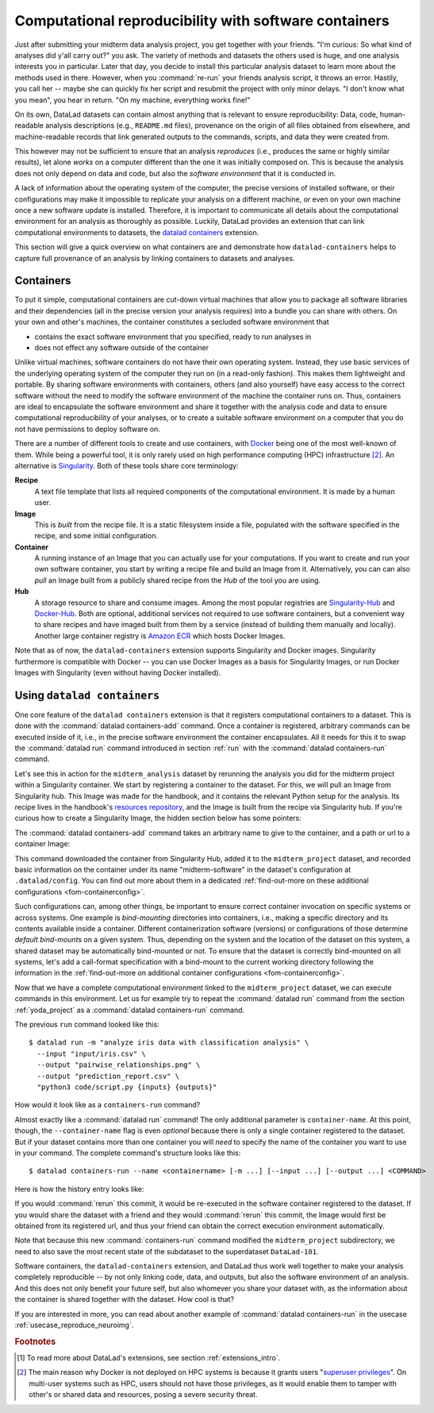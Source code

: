 .. _containersrun:

Computational reproducibility with software containers
------------------------------------------------------

Just after submitting your midterm data analysis project, you get together
with your friends. "I'm curious: So what kind of analyses did y'all carry out?"
you ask. The variety of methods and datasets the others used is huge, and
one analysis interests you in particular. Later that day, you decide to
install this particular analysis dataset to learn more about the methods used
in there. However, when you :command:`re-run` your friends analysis script,
it throws an error. Hastily, you call her -- maybe she can quickly fix her
script and resubmit the project with only minor delays. "I don't know what
you mean", you hear in return.
"On my machine, everything works fine!"


On its own, DataLad datasets can contain almost anything that is relevant to
ensure reproducibility: Data, code, human-readable analysis descriptions
(e.g., ``README.md`` files), provenance on the origin of all files
obtained from elsewhere, and machine-readable records that link generated
outputs to the commands, scripts, and data they were created from.

This however may not be sufficient to ensure that an analysis *reproduces*
(i.e., produces the same or highly similar results), let alone *works* on a
computer different than the one it was initially composed on. This is because
the analysis does not only depend on data and code, but also the
*software environment* that it is conducted in.

A lack of information about the operating system of the computer, the precise
versions of installed software, or their configurations may
make it impossible to replicate your analysis on a different machine, or even
on your own machine once a new software update is installed. Therefore, it is
important to communicate all details about the computational environment for
an analysis as thoroughly as possible. Luckily, DataLad provides an extension
that can link computational environments to datasets, the
`datalad containers <http://docs.datalad.org/projects/container/en/latest/>`_
extension.

This section will give a quick overview on what containers are and
demonstrate how ``datalad-containers`` helps to capture full provenance of an
analysis by linking containers to datasets and analyses.

Containers
^^^^^^^^^^

.. index:: ! software container, ! container

To put it simple, computational containers are cut-down virtual machines that
allow you to package all software libraries and their dependencies (all in the
precise version your analysis requires) into a bundle you can share with
others. On your own and other's machines, the container constitutes a secluded
software environment that

- contains the exact software environment that you specified, ready to run
  analyses in
- does not effect any software outside of the container

Unlike virtual machines, software containers do not have their own operating
system. Instead, they use basic services of the underlying operating system
of the computer they run on (in a read-only fashion). This makes them
lightweight and portable. By sharing software environments with containers,
others (and also yourself) have easy access to the correct software
without the need to modify the software environment of the machine the
container runs on. Thus, containers are ideal to encapsulate the software
environment and share it together with the analysis code and data to ensure
computational reproducibility of your analyses, or to create a suitable
software environment on a computer that you do not have permissions to deploy
software on.

There are a number of different tools to create and use containers, with
`Docker <https://www.docker.com/>`_ being one of the most well-known of them.
While being a powerful tool, it is only rarely used on high performance computing
(HPC) infrastructure [#f2]_. An alternative is `Singularity <https://sylabs
.io/docs/>`_.
Both of these tools share core terminology:

**Recipe**
   A text file template that lists all required components of the computational environment.
   It is made by a human user.

**Image**
   This is *built* from the recipe file. It is a static filesystem inside a file,
   populated with the software specified in the recipe, and some initial configuration.

**Container**
  A running instance of an Image that you can actually use for your computations.
  If you want to create and run your own software container, you start by writing
  a recipe file and build an Image from it. Alternatively, you can can also *pull*
  an Image built from a publicly shared recipe from the *Hub* of the tool you are using.

**Hub**
  A storage resource to share and consume images. Among the most popular registries are
  `Singularity-Hub <https://singularity-hub.org/>`_ and
  `Docker-Hub <https://hub.docker.com/>`_. Both are optional, additional services
  not required to use software containers, but a convenient way to share recipes
  and have imaged built from them by a service (instead of building them
  manually and locally).
  Another large container registry is `Amazon ECR <https://aws.amazon.com/ecr/>`_ which hosts Docker Images.

Note that as of now, the ``datalad-containers`` extension supports
Singularity and Docker images.
Singularity furthermore is compatible with Docker -- you can use
Docker Images as a basis for Singularity Images, or run Docker Images with
Singularity (even without having Docker installed).

.. importantnote:: Additional requirement: Singularity

   In order to use Singularity containers (and thus ``datalad containers``), you have to
   `install <https://sylabs.io/guides/3.0/user-guide/installation.html>`_ the software singularity.

Using ``datalad containers``
^^^^^^^^^^^^^^^^^^^^^^^^^^^^

.. index:: ! datalad command; containers-add
.. index:: ! datalad command; containers-run

One core feature of the ``datalad containers`` extension is that it registers
computational containers to a dataset. This is done with the
:command:`datalad containers-add` command.
Once a container is registered, arbitrary commands can be executed inside of
it, i.e., in the precise software environment the container encapsulates. All it
needs for this it to swap the :command:`datalad run` command introduced in
section :ref:`run` with the :command:`datalad containers-run` command.

Let's see this in action for the ``midterm_analysis`` dataset by rerunning
the analysis you did for the midterm project within a Singularity container.
We start by registering a container to the dataset.
For this, we will pull an Image from Singularity hub. This Image was made
for the handbook, and it contains the relevant Python setup for
the analysis. Its recipe lives in the handbook's
`resources repository <https://github.com/datalad-handbook/resources>`_, and the
Image is built from the recipe via Singularity hub.
If you're curious how to create a Singularity Image, the hidden
section below has some pointers:

.. find-out-more:: How to make a Singularity Image

   Singularity containers are build from Image files, often
   called "recipes", that hold a "definition" of the software container and its
   contents and components. The
   `singularity documentation <https://sylabs.io/guides/3.4/user-guide/build_a_container.html>`_
   has its own tutorial on how to build such Images from scratch.
   An alternative to writing the Image file by hand is to use
   `Neurodocker <https://github.com/ReproNim/neurodocker>`_. This
   command-line program can help you generate custom Singularity recipes (and
   also ``Dockerfiles``, from which Docker Images are build). A wonderful tutorial
   on how to use Neurodocker is
   `this introduction <https://miykael.github.io/nipype_tutorial/notebooks/introduction_neurodocker.html>`_
   by Michael Notter.

   Once a recipe exists, the command

   .. code-block:: bash

      sudo singularity build <NAME> <RECIPE>

   will build a container (called ``<NAME>``) from the recipe. Note that this
   command requires ``root`` privileges ("``sudo``"). You can build the container
   on any machine, though, not necessarily the one that is later supposed to
   actually run the analysis, e.g., your own laptop versus a compute cluster.

The :command:`datalad containers-add` command takes an arbitrary
name to give to the container, and a path or url to a container Image:

.. runrecord:: _examples/DL-101-133-101
   :language: console
   :workdir: dl-101/DataLad-101/midterm_project
   :cast: 10_yoda
   :notes: Computational reproducibility: add a software container

   # we are in the midterm_project subdataset
   $ datalad containers-add midterm-software --url shub://adswa/resources:2

.. find-out-more:: How do I add an Image from Dockerhub, Amazon ECR, or a local container?

   Should the Image you want to use lie on Dockerhub, specify the ``--url``
   option prefixed with ``docker://`` or ``dhub://`` instead of ``shub://`` like this::

      datalad containers-add midterm-software --url docker://adswa/resources:2

   If your Image exists on Amazon ECR, use a ``dhub://`` prefix followed by the AWS ECR URL as in

   .. code-block:: bash

          datalad containers-add --url dhub://12345678.dkr.ecr.us-west-2.amazonaws.com/maze-code/data-import:latest data-import

   If you want to add a container that exists locally, specify the path to it
   like this::

       datalad containers-add midterm-software --url path/to/container

This command downloaded the container from Singularity Hub, added it to
the ``midterm_project`` dataset, and recorded basic information on the
container under its name "midterm-software" in the dataset's configuration at
``.datalad/config``. You can find out more about them in a dedicated :ref:`find-out-more on these additional configurations <fom-containerconfig>`.

.. find-out-more:: What changes in .datalad/config when one adds a container?
   :name: fom-containerconfig
   :float:

   .. runrecord:: _examples/DL-101-133-102
      :language: console
      :workdir: dl-101/DataLad-101/midterm_project

      $ cat .datalad/config

   This recorded the Image's origin on Singularity-Hub, the location of the
   Image in the dataset under ``.datalad/environments/<NAME>/image``, and it
   specifies the way in which the container should be used: The line

   .. code-block:: bash

       cmdexec = singularity exec {img} {cmd}

   can be read as: "If this container is used, take the ``cmd`` (what you wrap in a
   :command:`datalad containers-run` command) and plug it into a
   :command:`singularity exec` command. The mode of calling Singularity,
   namely ``exec``, means that the command will be executed inside of the container.

   You can configure this call format by modifying it in the config file, or calling :command:`datalad containers-add` with the option ``--call-fmt <alternative format>``.
   This can be useful to, for example, automatically bind-mount the current working directory in the container.
   In the alternative call format, the placeholders ``{img}``, ``{cmd}``, and ``{img_dspath}`` (a relative path to the dataset containing the image) are available.
   In all other cases with variables that use curly brackets, you need to escape them with another curly bracket.
   Here is an example call format that bind-mounts the current working directory (and thus the dataset) automatically::

      datalad containers-add --call-fmt 'singularity exec -B {{pwd}} --cleanenv {img} {cmd}'

   Note that the Image is saved under ``.datalad/environments`` and the
   configuration is done in ``.datalad/config`` -- as these files are version
   controlled and shared with together with a dataset, your software
   container and the information where it can be re-obtained from are linked
   to your dataset.

   This is how the ``containers-add`` command is recorded in your history:

   .. runrecord:: _examples/DL-101-133-103
      :language: console
      :workdir: dl-101/DataLad-101/midterm_project
      :cast: 10_yoda
      :notes: The software container got added to your datasets history

      $ git log -n 1 -p

Such configurations can, among other things, be important to ensure correct container invocation on specific systems or across systems.
One example is *bind-mounting* directories into containers, i.e., making a specific directory and its contents available inside a container.
Different containerization software (versions) or configurations of those determine *default bind-mounts* on a given system.
Thus, depending on the system and the location of the dataset on this system, a shared dataset may be automatically bind-mounted or not.
To ensure that the dataset is correctly bind-mounted on all systems, let's add a call-format specification with a bind-mount to the current working directory following the information in the :ref:`find-out-more on additional container configurations <fom-containerconfig>`.

.. runrecord:: _examples/DL-101-133-104
   :language: console
   :workdir: dl-101/DataLad-101/midterm_project
   :cast: 10_yoda

   $ git config -f .datalad/config datalad.containers.midterm-software.cmdexec 'singularity exec -B {{pwd}} {img} {cmd}'
   $ datalad save -m "Modify the container call format to bind-mount the working directory"

Now that we have a complete computational environment linked to the ``midterm_project``
dataset, we can execute commands in this environment. Let us for example try to repeat
the :command:`datalad run` command from the section :ref:`yoda_project` as a
:command:`datalad containers-run` command.

The previous ``run`` command looked like this::

   $ datalad run -m "analyze iris data with classification analysis" \
     --input "input/iris.csv" \
     --output "pairwise_relationships.png" \
     --output "prediction_report.csv" \
     "python3 code/script.py {inputs} {outputs}"

How would it look like as a ``containers-run`` command?

.. runrecord:: _examples/DL-101-133-105
   :language: console
   :workdir: dl-101/DataLad-101/midterm_project
   :cast: 10_yoda
   :notes: The analysis can be rerun in a software container

   $ datalad containers-run -m "rerun analysis in container" \
     --container-name midterm-software \
     --input "input/iris.csv" \
     --output "pairwise_relationships.png" \
     --output "prediction_report.csv" \
     "python3 code/script.py {inputs} {outputs}"

Almost exactly like a :command:`datalad run` command! The only additional parameter
is ``container-name``. At this point, though, the ``--container-name``
flag is even *optional* because there is only a single container registered to the dataset.
But if your dataset contains more than one container you will *need* to specify
the name of the container you want to use in your command.
The complete command's structure looks like this::

   $ datalad containers-run --name <containername> [-m ...] [--input ...] [--output ...] <COMMAND>

.. index:: ! datalad command; containers-remove
.. index:: ! datalad command; containers-list

.. find-out-more:: How can I list available containers or remove them?

   The command :command:`datalad containers-list` will list all containers in
   the current dataset:

   .. runrecord:: _examples/DL-101-133-110
      :language: console
      :workdir: dl-101/DataLad-101/midterm_project


      $ datalad containers-list

   The command :command:`datalad containers-remove` will remove a container
   from the dataset, if there exists a container with name given to the
   command. Note that this will remove not only the Image from the dataset,
   but also the configuration for it in ``.datalad/config``.


Here is how the history entry looks like:

.. runrecord:: _examples/DL-101-133-111
   :language: console
   :workdir: dl-101/DataLad-101/midterm_project
   :cast: 10_yoda
   :notes: Here is how that looks like in the history:

   $ git log -p -n 1

If you would :command:`rerun` this commit, it would be re-executed in the
software container registered to the dataset. If you would share the dataset
with a friend and they would :command:`rerun` this commit, the Image would first
be obtained from its registered url, and thus your
friend can obtain the correct execution environment automatically.

Note that because this new :command:`containers-run` command modified the
``midterm_project`` subdirectory, we need to also save
the most recent state of the subdataset to the superdataset ``DataLad-101``.

.. runrecord:: _examples/DL-101-133-112
   :language: console
   :workdir: dl-101/DataLad-101/midterm_project
   :cast: 10_yoda
   :notes: Save the change in the superdataset

   $ cd ../
   $ datalad status

.. runrecord:: _examples/DL-101-133-113
   :language: console
   :workdir: dl-101/DataLad-101
   :cast: 10_yoda
   :notes: Save the change in the superdataset

   $ datalad save -d . -m "add container and execute analysis within container" midterm_project


Software containers, the ``datalad-containers`` extension, and DataLad thus work well together
to make your analysis completely reproducible -- by not only linking code, data,
and outputs, but also the software environment of an analysis. And this does not
only benefit your future self, but also whomever you share your dataset with, as
the information about the container is shared together with the dataset. How cool
is that?

If you are interested in more, you can read about another example of :command:`datalad containers-run`
in the usecase :ref:`usecase_reproduce_neuroimg`.



.. only:: adminmode

    Add a tag at the section end.

      .. runrecord:: _examples/DL-101-133-114
         :language: console
         :workdir: dl-101/DataLad-101

         $ git branch sct_computational_reproducibility

.. rubric:: Footnotes

.. [#f1] To read more about DataLad's extensions, see section :ref:`extensions_intro`.
.. [#f2] The main reason why Docker is not deployed on HPC systems is because
         it grants users "`superuser privileges <https://en.wikipedia.org/wiki/Superuser>`_".
         On multi-user systems such as HPC, users should not have those
         privileges, as it would enable them to tamper with other's or shared
         data and resources, posing a severe security threat.
